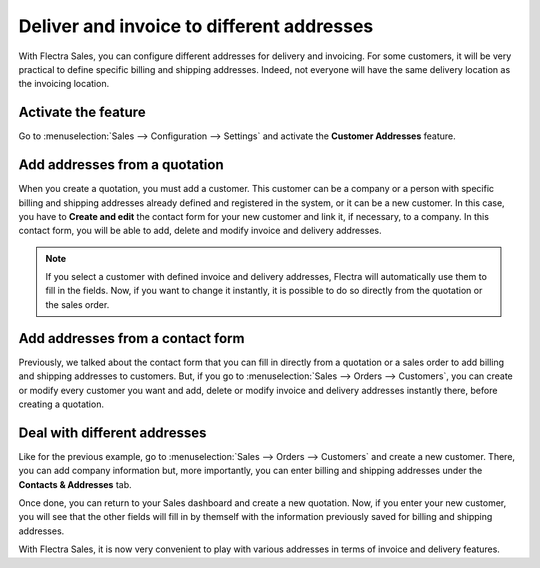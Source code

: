 ==========================================
Deliver and invoice to different addresses
==========================================

With Flectra Sales, you can configure different addresses for delivery and invoicing. For some
customers, it will be very practical to define specific billing and shipping addresses. Indeed, not
everyone will have the same delivery location as the invoicing location.

Activate the feature
====================

Go to :menuselection:`Sales --> Configuration --> Settings` and activate the **Customer Addresses**
feature.

.. image:: different_addresses/addresses_1.png
   :align: center
   :class: img-thumbnail
   :alt: How to enable different customer addresses on Flectra Sales?

Add addresses from a quotation
==============================

When you create a quotation, you must add a customer. This customer can be a company or a person
with specific billing and shipping addresses already defined and registered in the system, or it can
be a new customer. In this case, you have to **Create and edit** the contact form for your new
customer and link it, if necessary, to a company. In this contact form, you will be able to add,
delete and modify invoice and delivery addresses.

.. image:: different_addresses/addresses_2.png
   :align: center
   :class: img-thumbnail
   :alt: How to add addresses from a quotation on Flectra Sales?

.. note::
   If you select a customer with defined invoice and delivery addresses, Flectra will automatically use
   them to fill in the fields. Now, if you want to change it instantly, it is possible to do so
   directly from the quotation or the sales order.

Add addresses from a contact form
=================================

Previously, we talked about the contact form that you can fill in directly from a quotation or a
sales order to add billing and shipping addresses to customers. But, if you go to
:menuselection:`Sales --> Orders --> Customers`, you can create or modify every customer you want
and add, delete or modify invoice and delivery addresses instantly there, before creating a
quotation.

.. image:: different_addresses/addresses_3.png
   :align: center
   :class: img-thumbnail
   :alt: How to add addresses from a contact form on Flectra Sales?

Deal with different addresses
=============================

Like for the previous example, go to :menuselection:`Sales --> Orders --> Customers` and create a
new customer. There, you can add company information but, more importantly, you can enter billing
and shipping addresses under the **Contacts & Addresses** tab.

.. image:: different_addresses/addresses_4.png
   :align: center
   :class: img-thumbnail
   :alt: How to manage different customer addresses on Flectra Sales?

Once done, you can return to your Sales dashboard and create a new quotation. Now, if you enter
your new customer, you will see that the other fields will fill in by themself with the information
previously saved for billing and shipping addresses.

.. image:: different_addresses/addresses_5.png
   :align: center
   :class: img-thumbnail
   :alt: Automatic quotation fields filling on Flectra Sales

With Flectra Sales, it is now very convenient to play with various addresses in terms of invoice and
delivery features.
